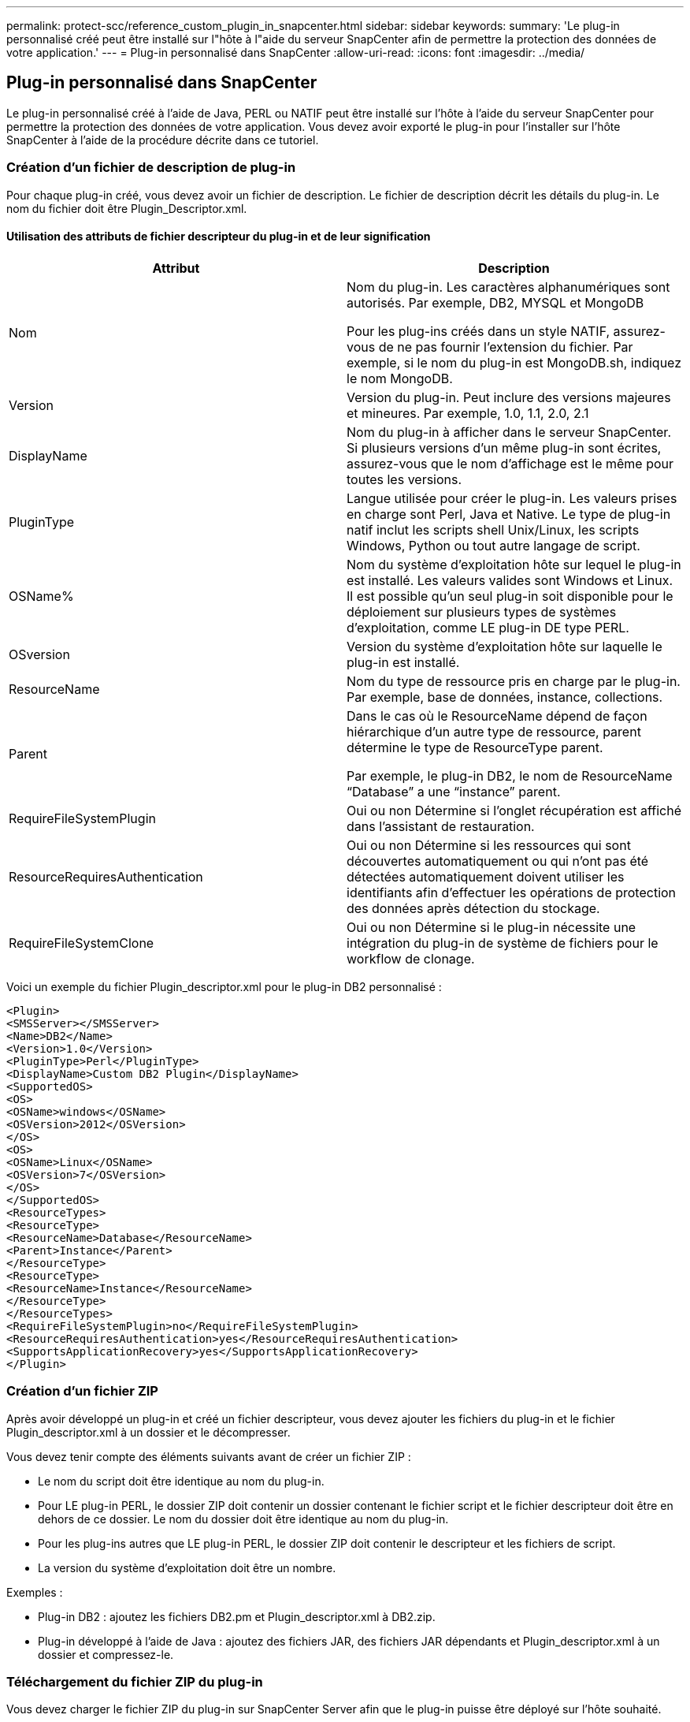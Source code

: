 ---
permalink: protect-scc/reference_custom_plugin_in_snapcenter.html 
sidebar: sidebar 
keywords:  
summary: 'Le plug-in personnalisé créé peut être installé sur l"hôte à l"aide du serveur SnapCenter afin de permettre la protection des données de votre application.' 
---
= Plug-in personnalisé dans SnapCenter
:allow-uri-read: 
:icons: font
:imagesdir: ../media/




== Plug-in personnalisé dans SnapCenter

Le plug-in personnalisé créé à l'aide de Java, PERL ou NATIF peut être installé sur l'hôte à l'aide du serveur SnapCenter pour permettre la protection des données de votre application. Vous devez avoir exporté le plug-in pour l'installer sur l'hôte SnapCenter à l'aide de la procédure décrite dans ce tutoriel.



=== Création d'un fichier de description de plug-in

Pour chaque plug-in créé, vous devez avoir un fichier de description. Le fichier de description décrit les détails du plug-in. Le nom du fichier doit être Plugin_Descriptor.xml.



==== Utilisation des attributs de fichier descripteur du plug-in et de leur signification

|===
| Attribut | Description 


 a| 
Nom
 a| 
Nom du plug-in. Les caractères alphanumériques sont autorisés. Par exemple, DB2, MYSQL et MongoDB

Pour les plug-ins créés dans un style NATIF, assurez-vous de ne pas fournir l'extension du fichier. Par exemple, si le nom du plug-in est MongoDB.sh, indiquez le nom MongoDB.



 a| 
Version
 a| 
Version du plug-in. Peut inclure des versions majeures et mineures. Par exemple, 1.0, 1.1, 2.0, 2.1



 a| 
DisplayName
 a| 
Nom du plug-in à afficher dans le serveur SnapCenter. Si plusieurs versions d'un même plug-in sont écrites, assurez-vous que le nom d'affichage est le même pour toutes les versions.



 a| 
PluginType
 a| 
Langue utilisée pour créer le plug-in. Les valeurs prises en charge sont Perl, Java et Native. Le type de plug-in natif inclut les scripts shell Unix/Linux, les scripts Windows, Python ou tout autre langage de script.



 a| 
OSName%
 a| 
Nom du système d'exploitation hôte sur lequel le plug-in est installé. Les valeurs valides sont Windows et Linux. Il est possible qu'un seul plug-in soit disponible pour le déploiement sur plusieurs types de systèmes d'exploitation, comme LE plug-in DE type PERL.



 a| 
OSversion
 a| 
Version du système d'exploitation hôte sur laquelle le plug-in est installé.



 a| 
ResourceName
 a| 
Nom du type de ressource pris en charge par le plug-in. Par exemple, base de données, instance, collections.



 a| 
Parent
 a| 
Dans le cas où le ResourceName dépend de façon hiérarchique d'un autre type de ressource, parent détermine le type de ResourceType parent.

Par exemple, le plug-in DB2, le nom de ResourceName “Database” a une “instance” parent.



 a| 
RequireFileSystemPlugin
 a| 
Oui ou non Détermine si l'onglet récupération est affiché dans l'assistant de restauration.



 a| 
ResourceRequiresAuthentication
 a| 
Oui ou non Détermine si les ressources qui sont découvertes automatiquement ou qui n'ont pas été détectées automatiquement doivent utiliser les identifiants afin d'effectuer les opérations de protection des données après détection du stockage.



 a| 
RequireFileSystemClone
 a| 
Oui ou non Détermine si le plug-in nécessite une intégration du plug-in de système de fichiers pour le workflow de clonage.

|===
Voici un exemple du fichier Plugin_descriptor.xml pour le plug-in DB2 personnalisé :

....
<Plugin>
<SMSServer></SMSServer>
<Name>DB2</Name>
<Version>1.0</Version>
<PluginType>Perl</PluginType>
<DisplayName>Custom DB2 Plugin</DisplayName>
<SupportedOS>
<OS>
<OSName>windows</OSName>
<OSVersion>2012</OSVersion>
</OS>
<OS>
<OSName>Linux</OSName>
<OSVersion>7</OSVersion>
</OS>
</SupportedOS>
<ResourceTypes>
<ResourceType>
<ResourceName>Database</ResourceName>
<Parent>Instance</Parent>
</ResourceType>
<ResourceType>
<ResourceName>Instance</ResourceName>
</ResourceType>
</ResourceTypes>
<RequireFileSystemPlugin>no</RequireFileSystemPlugin>
<ResourceRequiresAuthentication>yes</ResourceRequiresAuthentication>
<SupportsApplicationRecovery>yes</SupportsApplicationRecovery>
</Plugin>
....


=== Création d'un fichier ZIP

Après avoir développé un plug-in et créé un fichier descripteur, vous devez ajouter les fichiers du plug-in et le fichier Plugin_descriptor.xml à un dossier et le décompresser.

Vous devez tenir compte des éléments suivants avant de créer un fichier ZIP :

* Le nom du script doit être identique au nom du plug-in.
* Pour LE plug-in PERL, le dossier ZIP doit contenir un dossier contenant le fichier script et le fichier descripteur doit être en dehors de ce dossier. Le nom du dossier doit être identique au nom du plug-in.
* Pour les plug-ins autres que LE plug-in PERL, le dossier ZIP doit contenir le descripteur et les fichiers de script.
* La version du système d'exploitation doit être un nombre.


Exemples :

* Plug-in DB2 : ajoutez les fichiers DB2.pm et Plugin_descriptor.xml à DB2.zip.
* Plug-in développé à l'aide de Java : ajoutez des fichiers JAR, des fichiers JAR dépendants et Plugin_descriptor.xml à un dossier et compressez-le.




=== Téléchargement du fichier ZIP du plug-in

Vous devez charger le fichier ZIP du plug-in sur SnapCenter Server afin que le plug-in puisse être déployé sur l'hôte souhaité.

Vous pouvez télécharger le plug-in à l'aide de l'interface utilisateur ou des applets de commande.

*UI:*

* Téléchargez le fichier ZIP du plug-in dans l'assistant de flux de travail *Ajouter* ou *Modifier hôte*
* Cliquez sur * “Sélectionner pour télécharger le plug-in personnalisé”*


*PowerShell:*

* Cmdlet upload-SmPluginPackage
+
Par exemple, PS> Upload-SmPluginPackage -AbsolutePath c:\DB2_1.zip

+
Pour plus d'informations sur les applets de commande PowerShell, utilisez l'aide de la cmdlet SnapCenter ou affichez les informations de référence de l'applet de commande.



https://["Guide de référence de l'applet de commande du logiciel SnapCenter"^].



=== Déploiement de plug-ins personnalisés

Le plug-in personnalisé chargé est maintenant disponible pour le déploiement sur l'hôte souhaité dans le cadre du flux de travail *Ajouter* et *Modifier hôte*. Plusieurs versions de plug-ins peuvent être téléchargées sur le serveur SnapCenter et vous pouvez sélectionner la version souhaitée à déployer sur un hôte spécifique.

Pour plus d'informations sur le téléchargement du plug-in, reportez-vous à la section link:task_add_hosts_and_install_plug_in_packages_on_remote_hosts_scc.html["Ajoutez des hôtes et installez des modules plug-ins sur des hôtes distants"]

